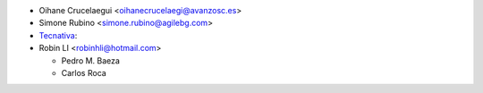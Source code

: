 * Oihane Crucelaegui <oihanecrucelaegi@avanzosc.es>
* Simone Rubino <simone.rubino@agilebg.com>
* `Tecnativa <https://www.tecnativa.com>`_:
* Robin LI <robinhli@hotmail.com>

  * Pedro M. Baeza
  * Carlos Roca

